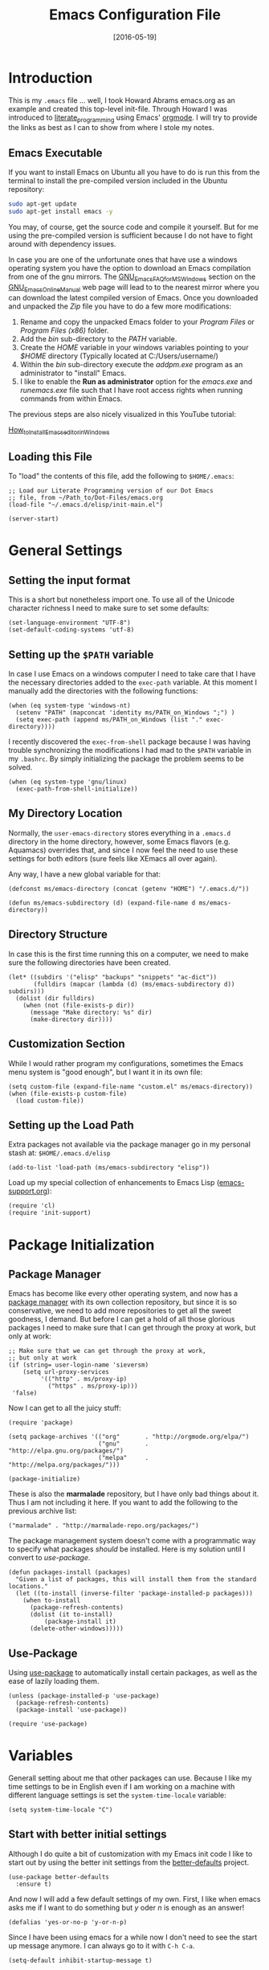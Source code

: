 #+TITLE:  Emacs Configuration File
#+AUTHOR: Markus Sievers
#+EMAIL:  markussievers88@gmail.com
#+DATE:   [2016-05-19]
#+TAGS:   emacs

* Introduction

  This is my =.emacs= file ... well, I took Howard Abrams emacs.org as
  an example and created this top-level init-file. Through Howard I
  was introduced to [[http://www.literateprogramming.com/][literate_programming]] using Emacs' [[http://www.orgmode.org][orgmode]]. I will
  try to provide the links as best as I can to show from where I stole
  my notes.

** Emacs Executable

   If you want to install Emacs on Ubuntu all you have to do is run
   this from the terminal to install the pre-compiled version
   included in the Ubuntu repository:

   #+BEGIN_SRC sh :tangle no
     sudo apt-get update
     sudo apt-get install emacs -y
   #+END_SRC

   You may, of course, get the source code and compile it
   yourself. But for me using the pre-compiled version is sufficient
   because I do not have to fight around with dependency issues.

   In case you are one of the unfortunate ones that have use a windows
   operating system you have the option to download an Emacs
   compilation from one of the gnu mirrors. The
   [[http://www.gnu.org/software/emacs/manual/html_mono/efaq-w32.html][GNU_Emacs_FAQ_for_MS_Windows]] section on the [[http://www.gnu.org/software/emacs/manual/][GNU_Emacs_Online_Manual]]
   web page will lead to to the nearest mirror where you can download
   the latest compiled version of Emacs. Once you downloaded and
   unpacked the /Zip/ file you have to do a few more modifications:

      1) Rename and copy the unpacked Emacs folder to your /Program
         Files/ or /Program Files (x86)/ folder.
      2) Add the /bin/ sub-directory to the /PATH/ variable.
      3) Create the /HOME/ variable in your windows variables pointing
         to your /$HOME/ directory (Typically located at C:/Users/username/)
      4) Within the /bin/ sub-directory execute the /addpm.exe/
         program as an administrator to "install" Emacs.
      5) I like to enable the *Run as administrator* option for the
         /emacs.exe/ and /runemacs.exe/ file such that I have root
         access rights when running commands from within Emacs.

   The previous steps are also nicely visualized in this YouTube
   tutorial:

   [[https://youtu.be/g6kgF5ZAf44][How_to_Install_Emacs_editor_in_Windows]]

** Loading this File

   To "load" the contents of this file, add the following to
   =$HOME/.emacs=:

   #+BEGIN_SRC elisp :tangle no
     ;; Load our Literate Programming version of our Dot Emacs
     ;; file, from ~/Path_to/Dot-Files/emacs.org
     (load-file "~/.emacs.d/elisp/init-main.el")

     (server-start)
   #+END_SRC

* General Settings

** Setting the input format

   This is a short but nonetheless import one. To use all of the
   Unicode character richness I need to make sure to set some
   defaults:

   #+BEGIN_SRC elisp
     (set-language-environment "UTF-8")
     (set-default-coding-systems 'utf-8)
   #+END_SRC

** Setting up the =$PATH= variable

   In case I use Emacs on a windows computer I need to take care that
   I have the necessary directories added to the =exec-path=
   variable. At this moment I manually add the directories with the
   following functions:

   #+BEGIN_SRC elisp
     (when (eq system-type 'windows-nt)
       (setenv "PATH" (mapconcat 'identity ms/PATH_on_Windows ";") )
       (setq exec-path (append ms/PATH_on_Windows (list "." exec-directory))))
   #+END_SRC

   I recently discovered the =exec-from-shell= package because I was
   having trouble synchronizing the modifications I had mad to the
   ~$PATH~ variable in my =.bashrc=. By simply initializing the package
   the problem seems to be solved.

   #+BEGIN_SRC elisp
     (when (eq system-type 'gnu/linux)
       (exec-path-from-shell-initialize))
   #+END_SRC

** My Directory Location

   Normally, the =user-emacs-directory= stores everything in a
   =.emacs.d= directory in the home directory, however, some Emacs
   flavors (e.g. Aquamacs) overrides that, and since I now feel the
   need to use these settings for both editors (sure feels like XEmacs
   all over again).

   Any way, I have a new global variable for that:

   #+BEGIN_SRC elisp
     (defconst ms/emacs-directory (concat (getenv "HOME") "/.emacs.d/"))

     (defun ms/emacs-subdirectory (d) (expand-file-name d ms/emacs-directory))
   #+END_SRC

** Directory Structure

   In case this is the first time running this on a computer, we need
   to make sure the following directories have been created.

   #+BEGIN_SRC elisp
     (let* ((subdirs '("elisp" "backups" "snippets" "ac-dict"))
            (fulldirs (mapcar (lambda (d) (ms/emacs-subdirectory d)) subdirs)))
       (dolist (dir fulldirs)
         (when (not (file-exists-p dir))
           (message "Make directory: %s" dir)
           (make-directory dir))))
   #+END_SRC

** Customization Section

   While I would rather program my configurations, sometimes the Emacs
   menu system is "good enough", but I want it in its own file:

   #+BEGIN_SRC elisp
     (setq custom-file (expand-file-name "custom.el" ms/emacs-directory))
     (when (file-exists-p custom-file)
       (load custom-file))
   #+END_SRC

** Setting up the Load Path

   Extra packages not available via the package manager go in my
   personal stash at: =$HOME/.emacs.d/elisp=

   #+BEGIN_SRC elisp
     (add-to-list 'load-path (ms/emacs-subdirectory "elisp"))
   #+END_SRC

   Load up my special collection of enhancements to Emacs Lisp ([[file:emacs-support.org][emacs-support.org]]):

   #+BEGIN_SRC elisp
     (require 'cl)
     (require 'init-support)
   #+END_SRC

* Package Initialization
** Package Manager

   Emacs has become like every other operating system, and now has a
   [[http://tromey.com/elpa/][package manager]] with its own collection repository, but since it is
   so conservative, we need to add more repositories to get all the
   sweet goodness, I demand. But before I can get a hold of all those
   glorious packages I need to make sure that I can get through the
   proxy at work, but only at work:

   #+BEGIN_SRC elisp
     ;; Make sure that we can get through the proxy at work,
     ;; but only at work
     (if (string= user-login-name 'sieversm)
         (setq url-proxy-services
              '(("http" . ms/proxy-ip)
                ("https" . ms/proxy-ip)))
      'false)
   #+END_SRC

   Now I can get to all the juicy stuff:

   #+BEGIN_SRC elisp
     (require 'package)

     (setq package-archives '(("org"       . "http://orgmode.org/elpa/")
                              ("gnu"       . "http://elpa.gnu.org/packages/")
                              ("melpa"     . "http://melpa.org/packages/")))

     (package-initialize)
   #+END_SRC

   These is also the *marmalade* repository, but I have only bad
   things about it. Thus I am not including it here. If you want to
   add the following to the previous archive list:

   #+BEGIN_SRC elisp :tangle no
     ("marmalade" . "http://marmalade-repo.org/packages/")
   #+END_SRC

   The package management system doesn't come with a
   programmatic way to specify what packages /should/ be
   installed. Here is my solution until I convert to [[Use-Package][use-package]].

   #+BEGIN_SRC elisp
     (defun packages-install (packages)
       "Given a list of packages, this will install them from the standard locations."
       (let ((to-install (inverse-filter 'package-installed-p packages)))
         (when to-install
           (package-refresh-contents)
           (dolist (it to-install)
               (package-install it)
           (delete-other-windows)))))
   #+END_SRC

** Use-Package

   Using [[https://github.com/jwiegley/use-package][use-package]] to automatically install certain packages, as
   well as the ease of lazily loading them.

   #+BEGIN_SRC elisp
     (unless (package-installed-p 'use-package)
       (package-refresh-contents)
       (package-install 'use-package))

     (require 'use-package)
   #+END_SRC

* Variables

  Generall setting about me that other packages can use.  Because I
  like my time settings to be in English even if I am working on a
  machine with different language settings is set the
  =system-time-locale= variable:

  #+BEGIN_SRC elisp
    (setq system-time-locale "C")
  #+END_SRC

** Start with better initial settings

   Although I do quite a bit of customization with my Emacs init code
   I like to start out by using the better init settings from the
   [[https://github.com/technomancy/better-defaults][better-defaults]] project.

   #+BEGIN_SRC elisp
     (use-package better-defaults
       :ensure t)
   #+END_SRC

   And now I will add a few default settings of my own. First, I like
   when emacs asks me if I want to do something but /y/ oder /n/ is enough
   as an answer!

   #+BEGIN_SRC elisp
     (defalias 'yes-or-no-p 'y-or-n-p)
   #+END_SRC

   Since I have been using emacs for a while now I don't need to see
   the start up message anymore. I can always go to it with =C-h C-a=.

   #+BEGIN_SRC elisp
     (setq-default inhibit-startup-message t)
   #+END_SRC

   When scrolling I like to scroll the screen and not my eyes. Yeah,
   yeah, I know there is =C-l=, but I don't want that...

   #+BEGIN_SRC elisp
     (setq-default scroll-preserve-screen-position 'keep)
   #+END_SRC

   Many times I need to reload a file but the =revert-buffer= function
   always asks me. And yes I am sure I want to revert the buffer!!!
   That is why I called the function in the first place. Since I am
   lazy I create a little wrapper that takes care of this problem:

   #+BEGIN_SRC elisp
     (defun revert-buffer-no-confirm ()
       "Function that reverts buffer without asking for confirmation"
       (interactive)
       (revert-buffer 'noconfirm t))

   #+END_SRC

** Tabs vs Spaces

   I have learned to distrust tabs in my source code, so let's make
   sure that we only have spaces. See [[http://ergoemacs.org/emacs/emacs_tabs_space_indentation_setup.html][this discussion]] for details.

   #+BEGIN_SRC elisp
     (setq-default indent-tabs-mode nil)
     (setq tab-width 2)
   #+END_SRC

   Make tab key do indent first then completion.

   #+BEGIN_SRC elisp
     (setq-default tab-always-indent 'complete)
   #+END_SRC

** TODO Encrypting Files

   This section includes the file encryption using pgp. Since I have
   no clue about it yet I will leave this for later.

* Display Settings

  I may not have been using Emacs for as long as Howard Abrams has,
  but I do appreciate a minimalist approach to its display as well. To
  clear up the user interface a little be the following settings do
  some of the essential stuff:

  #+BEGIN_SRC elisp
    (setq initial-scratch-message "") ;; Uh, I know what Scratch is for
    (setq visible-bell t)             ;; Get rid of the beeps

    (when (window-system)
      (tool-bar-mode 0)               ;; Toolbars were only cool with XEmacs
      (when (fboundp 'horizontal-scroll-bar-mode)
        (horizontal-scroll-bar-mode -1))
      (scroll-bar-mode -1))            ;; Scrollbars are waste screen estate
  #+END_SRC

** Mode Line

   Howard Abrams [[file:emacs-mode-line.org][mode-line code]] is a little more complex and deserved
   its own file.  To initialize and use it use the following code:

   #+BEGIN_SRC elisp
     (require 'init-mode-line)
   #+END_SRC

** Whitespace Mode

   You don't want this on all the time, but nice to turn it on every
   now and then:

   #+BEGIN_SRC elisp
     (use-package whitespace
       :bind ("C-c T w" . whitespace-mode)
       :init
       (setq whitespace-line-column nil
             whitespace-display-mappings '((space-mark 32 [183] [46])
                                           (newline-mark 10 [9166 10])
                                           (tab-mark 9 [9654 9] [92 9])))
       :config
       (set-face-attribute 'whitespace-space       nil :foreground "#666666" :background nil)
       (set-face-attribute 'whitespace-newline     nil :foreground "#666666" :background nil)
       (set-face-attribute 'whitespace-indentation nil :foreground "#666666" :background nil)
       :diminish whitespace-mode)
   #+END_SRC

** Fill Mode

   Automatically wrapping when you get to the end of a line (or the
   fill-region):

   #+BEGIN_SRC elisp
     (use-package fill
       :bind ("C-c T f" . auto-fill-mode)
       :init (add-hook 'org-mode-hook 'turn-on-auto-fill)
       :diminish auto-fill-mode)
   #+END_SRC

* Key Bindings

** Function Key Definitions

   Emacs has never seen a need for function keys, and I agree...for
   the most part. For things really /away from the flow/, they don't
   seem to bad. But what are those?

   - *F1* - Help? Isn't Control-H good enough?
   - *F2* - Special odd, little-used characters that I have to think
            about before remembering what its binding.
   - *F3* - Define a keyboard macro
   - *F4* - Replay a keyboard macro
   - *F5* - Use org-mode’s Mark Ring feature globally
   - *F6* - Open to temporary, changeable commands...
   - *F7* - Switch to another window ... Control goes the other way.
   - *F8* - Switch to buffer
   - *F9* - My extension (replacement?) for =C-c= for changing colors
     and other odd bindings that I actually don't use that often.

   #+BEGIN_SRC elisp
     (global-set-key (kbd "<f5>") 'org-mark-ring-push)
     (global-set-key (kbd "C-<f5>") 'org-mark-ring-goto)
     (global-set-key (kbd "<f7>") 'other-window)
     (global-set-key (kbd "C-<f7>") (lambda () (interactive) (other-window -1)))
   #+END_SRC

*** F2 and F9 Helpers

    The F9 prefix is scattered about my config files.

    #+BEGIN_SRC elisp
      (define-prefix-command 'personal-global-map)
      (global-set-key (kbd "<f9>") 'personal-global-map)
    #+END_SRC

    Unlike the *F9* bindings, all the *F2* key-bindings happen in a
    single [[file:emacs-f2.org][library file]]:

    #+BEGIN_SRC elisp
      (require 'init-f2)
    #+END_SRC

** Hydra Sequences

   I’m starting to appreciate the [[https://github.com/abo-abo/hydra][Hydra project]].

   #+BEGIN_SRC elisp
     (use-package hydra
       :ensure t
       :config
       (hydra-add-font-lock))
   #+END_SRC

   Easily manipulate the size of the windows using the arrow keys in a
   particular buffer window.

   #+BEGIN_SRC elisp
     (require 'windmove)

     (defun hydra-move-splitter-left (arg)
       "Move window splitter left."
       (interactive "p")
       (if (let ((windmove-wrap-around))
             (windmove-find-other-window 'right))
           (shrink-window-horizontally arg)
         (enlarge-window-horizontally arg)))

     (defun hydra-move-splitter-right (arg)
       "Move window splitter right."
       (interactive "p")
       (if (let ((windmove-wrap-around))
             (windmove-find-other-window 'right))
           (enlarge-window-horizontally arg)
         (shrink-window-horizontally arg)))

     (defun hydra-move-splitter-up (arg)
       "Move window splitter up."
       (interactive "p")
       (if (let ((windmove-wrap-around))
             (windmove-find-other-window 'up))
           (enlarge-window arg)
         (shrink-window arg)))

     (defun hydra-move-splitter-down (arg)
       "Move window splitter down."
       (interactive "p")
       (if (let ((windmove-wrap-around))
             (windmove-find-other-window 'up))
           (shrink-window arg)
         (enlarge-window arg)))

     (defhydra hydra-splitter (global-map "<f9> h")
       "splitter"
       ("<left>" hydra-move-splitter-left)
       ("<down>" hydra-move-splitter-down)
       ("<up>" hydra-move-splitter-up)
       ("<right>" hydra-move-splitter-right))
   #+END_SRC

   Other Hydra sequences are associated with the package they control.
** Displaying Command Sequences

   Many command sequences may be logical, but who can remember them
   all? While I used to use [[https://github.com/kai2nenobu/guide-key][guide-key]] to display the final function
   name, it isn't as nice as [[https://github.com/justbur/emacs-which-key][which-key]].

   #+BEGIN_SRC elisp
     (use-package which-key
       :ensure t
       :defer 10
       :diminish which-key-mode
       :config

       ;; Replacements for how KEY is replaced when which-key displays
       ;;   KEY → FUNCTION
       ;; Eg: After "C-c", display "right → winner-redo" as "▶ → winner-redo"
       (setq which-key-key-replacement-alist
             '(("<\\([[:alnum:]-]+\\)>" . "\\1")
               ("left"                  . "◀")
               ("right"                 . "▶")
               ("up"                    . "▲")
               ("down"                  . "▼")
               ("delete"                . "DEL") ; delete key
               ("\\`DEL\\'"             . "BS") ; backspace key
               ("next"                  . "PgDn")
               ("prior"                 . "PgUp"))

             ;; List of "special" keys for which a KEY is displayed as just
             ;; K but with "inverted video" face... not sure I like this.
             which-key-special-keys '("RET" "DEL" ; delete key
                                      "ESC" "BS" ; backspace key
                                      "SPC" "TAB")

             ;; Replacements for how part or whole of FUNCTION is replaced:
             which-key-description-replacement-alist
             '(("Prefix Command" . "prefix")
               ("\\`calc-"       . "") ; Hide "calc-" prefixes when listing M-x calc keys
               ("/body\\'"       . "") ; Remove display the "/body" portion of hydra fn names
               ("\\`projectile-" . "𝓟/")
               ("\\`hydra-"      . "+𝐇/")
               ("\\`org-babel-"  . "ob/"))

             ;; Underlines commands to emphasize some functions:
             which-key-highlighted-command-list
             '(("\\`hydra-" . which-key-group-description-face)
               "\\(rectangle-\\)\\|\\(-rectangle\\)"
               "\\`org-"))

       ;; Change what string to display for a given *complete* key binding
       ;; Eg: After "C-x", display "8 → +unicode" instead of "8 → +prefix"
       (which-key-add-key-based-replacements
         "C-x 8"   "unicode"
         "C-c T"   "toggles-"
         "C-c p s" "projectile-search"
         "C-c p 4" "projectile-other-buffer-"
         "C-x a"   "abbrev/expand"
         "C-x r"   "rect/reg"
         "C-c /"   "engine-mode-map"
         "C-c C-v" "org-babel")

       (which-key-mode 1))
   #+END_SRC

** Highlighting and Narrowing

   I like the ability to highlight random text.

   - =M-s h .= :: highlight-symbol-at-point
   - =M-s h l= :: highlight-lines-matching-regexp
   - =M-s h p= :: highlight-phrase
   - =M-s h r= :: highlight-regexp
   - =M-s h u= :: unhighlight-regexp

   May get specific highlights automatically for certain files. We
   begin by highlighting lines in *.log files.

   #+BEGIN_SRC elisp
     (defun ms/highlite-logs ()
       "Highlight certain lines in specific files. Currently, only log files are supported."
       (interactive)
       (when (equal "log" (file-name-extension (buffer-file-name)))
             (hi-lock-mode 1)
             (highlight-lines-matching-regexp "ERROR:" 'hi-red-b)
             (highlight-lines-matching-regexp "NOTE:" 'hi-blue-b)))
   #+END_SRC

   The condition in this function that checks for the =log= extension,
   allows me to hook it to the loading of any file:

   #+BEGIN_SRC elisp :tangle no
     (add-hook 'find-file-hook 'ms/highlite-logs)
   #+END_SRC

   Turn on specific word groupings for specific occasions. We begin
   with highlighting keywords I use during note-taking sessions at
   the end of a sprint.

   #+BEGIN_SRC elisp
     (defun ms/sprint-retrospective-highlighting ()
       "Highlights the good, the bad and the improvements to make when taking notes."
       (interactive)
       (hi-lock-mode t)
       (highlight-lines-matching-regexp "^   [-*] " 'hi-black-b)
       (highlight-phrase "TODO:?" 'hi-black-b)
       (highlight-regexp "(?Good)?:?" 'hi-green-b)
       (highlight-regexp "(?Bad)?:?" 'hi-red-b)
       (highlight-regexp "Imp\\(rove\\)?:" 'hi-blue-b))
   #+END_SRC

   This works really well with other commands, including
   [[https://github.com/Bruce-Connor/fancy-narrow][fancy-narrow]], where I can visually high-light a section of a
   buffer. Great for code-reviews and other presentations.

   #+BEGIN_SRC elisp
     (use-package fancy-narrow
       :ensure t
       :config
       (defun ms/highlight-block ()
         "Highlights a 'block' in a buffer defined by the first blank
          line before and after the current cursor position. Uses the
          'fancy-narrow' mode to high-light the block."
         (interactive)
         (let (cur beg end)
           (setq cur (point))
           (setq end (or (re-search-forward  "^\s*$" nil t) (point-max)))
           (goto-char cur)
           (setq beg (or (re-search-backward "^\s*$" nil t) (point-min)))
           (fancy-narrow-to-region beg end)
           (goto-char cur)))

       (defun ms/highlight-section (num)
         "If some of the buffer is highlighted with the `fancy-narrow'
          mode, then un-highlight it by calling `fancy-widen'.

          If region is active, call `fancy-narrow-to-region'.

          If NUM is 0, highlight the current block (delimited by blank
          lines). If NUM is positive or negative, highlight that number
          of lines.  Otherwise, called `fancy-narrow-to-defun', to
          highlight current function."
         (interactive "p")
         (cond
          ((fancy-narrow-active-p)  (fancy-widen))
          ((region-active-p)        (fancy-narrow-to-region (region-beginning) (region-end)))
          ((= num 0)                (ms/highlight-block))
          ((= num 1)                (fancy-narrow-to-defun))
          (t                        (progn (ms/expand-region num)
                                           (fancy-narrow-to-region (region-beginning) (region-end))))))

       :bind ("C-M-+" . ms/highlight-section))
   #+END_SRC

   This nifty function from [[http://endlessparentheses.com/emacs-narrow-or-widen-dwim.html][Endless Parenthesis]] is a nice replacement
   for many other narrowing keybindings that I use:

   #+BEGIN_SRC elisp
     (defun narrow-or-widen-dwim (p)
       "If the buffer is narrowed, it widens. Otherwise, it narrows intelligently.
     Intelligently means: region, subtree, or defun, whichever applies
     first.

     With prefix P, don't widen, just narrow even if buffer is already
     narrowed."
       (interactive "P")
       (declare (interactive-only))
       (cond ((and (buffer-narrowed-p) (not p)) (widen))
             ((region-active-p)
              (narrow-to-region (region-beginning) (region-end)))
             ((derived-mode-p 'org-mode) (org-narrow-to-subtree))
             (t (narrow-to-defun))))

     (global-set-key (kbd "C-x n x") 'narrow-or-widen-dwim)
   #+END_SRC

** Jumping to Windows

  Set up [[https://github.com/abo-abo/ace-window][ace-window]] mode:

  #+BEGIN_SRC elisp
    (use-package ace-window
      :ensure t
      :init
        (setq aw-keys '(?a ?s ?d ?f ?j ?k ?l ?o))
        (global-set-key (kbd "C-x o") 'ace-window)
      :diminish ace-window-mode)
  #+END_SRC

** Selecting a Buffer
   I like =IDO= for switching buffers since I typically know what I'm after:

   #+BEGIN_SRC elisp
    (global-set-key (kbd "<f8>") 'ido-switch-buffer)
    (global-set-key (kbd "S-<f8>") 'ibuffer)
   #+END_SRC

   I like [[https://github.com/KMahoney/kpm-list][kpm-list]] a bit better than =ibuffer=, but I really don’t use
   either more than =ido-switch-buffer=. Still:

   #+BEGIN_SRC elisp
    (use-package kpm-list
      :ensure t
      :bind ("S-<f8>" . kpm-list)
            ("C-x C-b" . kpm-list))
   #+END_SRC

** Controlling Window Placement

   While [[http://www.emacswiki.org/emacs/WinnerMode][winner-mode]] is easy to keep the current window configuration
   /clean/, the [[https://github.com/tlh/workgroups.el][workgroups]] project has more features. However, due to
   existing bugs in that project, I've switched to [[https://github.com/pashinin/workgroups2][workgroups2]]:

   #+BEGIN_SRC elisp
     (use-package workgroups2
       :ensure t
       :init
       (setq wg-prefix-key (kbd "C-c w")
             wg-session-file "~/.emacs.d/workgroups"
             wg-mode-line-display-on nil
             ;; What to do on Emacs exit / workgroups-mode exit?
             wg-emacs-exit-save-behavior           nil      ; Options: 'save 'ask nil
             wg-workgroups-mode-exit-save-behavior 'save)
       (workgroups-mode 1))
   #+END_SRC

   Short answer for using it:

   - ~C-c a c~ to create and name a new /view/
   - Configure the screen as you like it
   - ~C-c a u~ to have that view as the base for that name
   - ~C-c a v~ to switch to a particular workgroup view.
   - ~C-c a C-s~ to save all workgroup views to the file.

** Better Jumping

   Mostly using the [[https://github.com/abo-abo/avy][avy]] project's [[help:avy-goto-word-1][avy-goto-word-1]] function, so I bind
   that to =C-c j=, but the recent update to include a timer feature,
   seems awful sweet:

   #+Begin_SRC elisp
     (use-package avy
       :ensure t
       :commands avy-goto-word-1 avy-goto-char-1 avy-goto-line avy-goto-char-timer
       :bind
       ("C-c j"   . avy-goto-word-1)
       ("A-j"     . avy-goto-word-1)    ; The Mac Command key
       ("s-j"     . avy-goto-word-1)    ; The Command key on Linux
       ("A-h"     . avy-goto-char-2)
       ("s-h"     . avy-goto-char-2)
       ("C-c k k" . avy-goto-char-timer)
       ("A-J"     . avy-goto-char-timer)    ; The Mac Command key
       ("s-J"     . avy-goto-char-timer)    ; The Command key on Linux
       ("C-c k j" . avy-goto-word-1)
       ("C-c k c" . avy-goto-char-1)
       ("C-c k l" . avy-goto-line)
       ("C-c k p" . avy-pop-mark)
       ("A-,"     . avy-pop-mark))
   #+END_SRC

   Other options (that require more of my memory), are bound
   to =C-c k=.

** Unfill Paragraph

   Unfilling a paragraph joins all the lines in a paragraph into a
   single line. Taken from [[http://www.emacswiki.org/UnfillParagraph][here]].

   #+BEGIN_SRC elisp
     (defun unfill-paragraph ()
       "Takes a multi-line paragraph and makes it into a single line of text."
       (interactive)
       (let ((fill-column (point-max)))
         (fill-paragraph nil)))

     ;; Handy key definition
     (define-key global-map "\M-Q" 'unfill-paragraph)
   #+END_SRC

** General behavior fixes

   There are a few subtle changes I'm making to Emacs and in case they
   grow out of proportion is start out with its

   #+BEGIN_SRC elisp
     (require 'init-fixes)
   #+END_SRC

** Multiple Cursors

   While I'm not sure how often I will use [[https://github.com/emacsmirror/multiple-cursors][multiple-cursors]] project,
   I'm going to try to remember it is there. It doesn't have any
   default keybindings, so I set up the suggested:

   #+BEGIN_SRC elisp
     (use-package multiple-cursors
       :ensure t
       :config
       (global-set-key
        (kbd "C-c C-.")
        (defhydra hydra-multiple-cursors ()
          "multiple-cursors"
          ("." mc/mark-all-dwim                   "all-dwim")
          ("C-." mc/mark-all-like-this-dwim       "all-like-dwim")
          ("n" mc/mark-next-like-this             "next")
          ("p" mc/mark-previous-like-this         "previous")
          ("a" mc/mark-all-like-this              "mark-all")
          ("N" mc/mark-next-symbol-like-this      "next-symbol")
          ("P" mc/mark-previous-symbol-like-this  "previous-symbol")
          ("A" mc/mark-all-symbols-like-this      "all-symbols")
          ("f" mc/mark-all-like-this-in-defun     "in-func")
          ("l" mc/edit-lines                      "all-lines")
          ("e" mc/edit-ends-of-lines              "end-lines"))))
   #+END_SRC

** Expand Region

   Wherever you are in a file, and whatever the type of file, you can
   slowly increase a region selection by logical segments by using
   Magnar's [[https://github.com/magnars/expand-region.el][expand-region]] project.

   However, the normal experience for =expand-region= is interactive,
   expected to be called repeatedly to expand and contract the regions
   based on syntax, and whatnot. Since I am seldom sure what I will
   select if I give this function a numeric prefix, I created a
   wrapper function that will (when given a number), just select the
   number of lines for the region. Select the current line with a 0
   argument. No argument (well, =lines= is given 1 with no argument),
   then it just calls =expand-region=:

   #+BEGIN_SRC elisp
     (use-package expand-region
       :ensure t
       :config
       (defun ha/expand-region (lines)
         "Prefix-oriented wrapper around Magnar's `er/expand-region'.

     Call with LINES equal to 1 (given no prefix), it expands the
     region as normal.  When LINES given a positive number, selects
     the current line and number of lines specified.  When LINES is a
     negative number, selects the current line and the previous lines
     specified.  Select the current line if the LINES prefix is zero."
         (interactive "p")
         (cond ((= lines 1)   (er/expand-region 1))
               ((< lines 0)   (ha/expand-previous-line-as-region lines))
               (t             (ha/expand-next-line-as-region (1+ lines)))))

       (defun ha/expand-next-line-as-region (lines)
         (message "lines = %d" lines)
         (beginning-of-line)
         (set-mark (point))
         (end-of-line lines))

       (defun ha/expand-previous-line-as-region (lines)
         (end-of-line)
         (set-mark (point))
         (beginning-of-line (1+ lines)))

       :bind ("C-=" . ha/expand-region))
   #+END_SRC

** Block Wrappers

   While the =M-(= binding to =insert-pair= is great, I often need to
   wrap with other characters:

   #+BEGIN_SRC elisp
     (global-set-key (kbd "M-[") 'insert-pair)
     (global-set-key (kbd "M-{") 'insert-pair)
     (global-set-key (kbd "M-<") 'insert-pair)
     (global-set-key (kbd "M-'") 'insert-pair)
     (global-set-key (kbd "M-`") 'insert-pair)
     (global-set-key (kbd "M-\"") 'insert-pair)
   #+END_SRC

   But [[https://github.com/rejeep/wrap-region.el][wrap-region]] is even more flexible. In most editors, selecting
   text and typing anything replaces the selected text (see the
   [[info:emacs#Using%20Region][delete-selection-mode]]), but in this case, we can do something
   different... like wrapping:

   #+BEGIN_SRC elisp
     (use-package wrap-region
       :ensure   t
       :config
       (wrap-region-global-mode t)
       (wrap-region-add-wrappers
        '(("(" ")")
          ("[" "]")
          ("{" "}")
          ("<" ">")
          ("'" "'")
          ("\"" "\"")
          ("‘" "’"   "q")
          ("“" "”"   "Q")
          ("*" "*"   "b"   org-mode)                 ; bolden
          ("*" "*"   "*"   org-mode)                 ; bolden
          ("/" "/"   "i"   org-mode)                 ; italics
          ("/" "/"   "/"   org-mode)                 ; italics
          ("~" "~"   "c"   org-mode)                 ; code
          ("~" "~"   "~"   org-mode)                 ; code
          ("=" "="   "v"   org-mode)                 ; verbatim
          ("=" "="   "="   org-mode)                 ; verbatim
          ("_" "_"   "u" '(org-mode markdown-mode))  ; underline
          ("**" "**" "b"   markdown-mode)            ; bolden
          ("*" "*"   "i"   markdown-mode)            ; italics
          ("`" "`"   "c" '(markdown-mode ruby-mode)) ; code
          ("`" "'"   "c"   lisp-mode)                ; code
          ))
       :diminish wrap-region-mode)
   #+END_SRC

   But in order to wrap text in a more general way (with just about
   any textual string), we need something more. Especially with the
   =expand-region= command, wrapping a logical block of text with a
   beginning and ending string really makes sense.

   #+BEGIN_SRC elisp
     (defun surround (start end txt)
       "Wraps the specified region (or the current 'symbol / word'
     with some textual markers that this function requests from the
     user. Opening-type text, like parens and angle-brackets will
     insert the matching closing symbol.

     This function also supports some org-mode wrappers:

       - `#s` wraps the region in a source code block
       - `#e` wraps it in an example block
       - `#q` wraps it in an quote block"
       (interactive "r\nsEnter text to surround: " start end txt)

       ;; If the region is not active, we use the 'thing-at-point' function
       ;; to get a "symbol" (often a variable or a single word in text),
       ;; and use that as our region.

       (if (not (region-active-p))
           (let ((new-region (bounds-of-thing-at-point 'symbol)))
             (setq start (car new-region))
             (setq end (cdr new-region))))

       ;; We create a table of "odd balls" where the front and the end are
       ;; not the same string.
       (let* ((s-table '(("#e" . ("#+BEGIN_EXAMPLE\n" "\n#+END_EXAMPLE") )
                         ("#s" . ("#+BEGIN_SRC \n"    "\n#+END_SRC"))
                         ("#q" . ("#+BEGIN_QUOTE\n"   "\n#+END_QUOTE"))
                         ("#l" . ("#+BEGIN_LaTeX\n"   "\n#+END_LaTeX"))
                         ("<"  . ("<" ">"))
                         ("("  . ("(" ")"))
                         ("{"  . ("{" "}"))
                         ("["  . ("[" "]"))))    ; Why yes, we'll add more
              (s-pair (assoc-default txt s-table)))

         ;; If txt doesn't match a table entry, then the pair will just be
         ;; the text for both the front and the back...
         (unless s-pair
           (setq s-pair (list txt txt)))

         (save-excursion
           (narrow-to-region start end)
           (goto-char (point-min))
           (insert (car s-pair))
           (goto-char (point-max))
           (insert (cadr s-pair))
           (widen))))

     (global-set-key (kbd "C-+") 'surround)
   #+END_SRC

   To make it easier to call from other functions, let's wrap that
   wrapper:

   #+BEGIN_SRC elisp
     (defun surround-text (txt)
       (if (region-active-p)
           (surround (region-beginning) (region-end) txt)
         (surround nil nil txt)))
   #+END_SRC

   This function returns an interactive lambda expression, suitable
   for adding to a key-binding:

   #+BEGIN_SRC elisp
     (defun surround-text-with (surr-str)
       "Returns an interactive function that when called, will surround the region (or word) with the SURR-STR string."
       (lexical-let ((text surr-str))
         (lambda ()
           (interactive)
           (surround-text text))))
   #+END_SRC

* Loading and Finding Files
** Dired Options

   Between =M-!= and starting [[Eshell][Eshell]], comes =dired= (=C-x d=).

   #+BEGIN_SRC elisp
     (setq ls-lisp-use-insert-directory-program nil)
   #+END_SRC

   This enhancement to dired hides the ugly details until you hit
   '(' and shows the details with ')'. I also change the [...] to a
   simple asterisk.

   #+BEGIN_SRC elisp
     (use-package dired-details
       :ensure t
       :init   (setq dired-details-hidden-string "* ")
       :config (dired-details-install))
   #+END_SRC

   The ability to create a dired buffer based on searching for files
   in a directory tree with =find-name-dired= is fantastic. The
   [[http://www.masteringemacs.org/articles/2011/03/25/working-multiple-files-dired/][following magic]] optimizes this approach:

   #+BEGIN_SRC elisp
     (use-package find-dired
        :ensure t
        :init (setq find-ls-option '("-print0 | xargs -0 ls -od" . "-od")))
   #+END_SRC

   The [[http://pragmaticemacs.com/emacs/quickly-preview-images-and-other-files-with-peep-dired/][peep project]] allows you to preview files before loading them
   into a dedicated buffer:

   #+BEGIN_SRC elisp
     (use-package peep-dired
       :defer t ; don't access `dired-mode-map' until `peep-dired' is loaded
       :bind (:map dired-mode-map
                   ("P" . peep-dired)))
   #+END_SRC

   The [[http://www.masteringemacs.org/articles/2014/04/10/dired-shell-commands-find-xargs-replacement/][dired-x project]] seems useful:

   #+BEGIN_SRC elisp
     (require 'dired-x)
   #+END_SRC


   When collaborating with my colleagues I like to send them the link
   of a file of interest that is located on one of our network
   drives. Especially when using Windows not everyone maps their
   network drives to the same letter. Therefore, it is best to send
   the links as *Internet Links*. This will send the absolute path and
   takes care of any /whitespace/ incompatibilities.


   #+BEGIN_SRC elisp
     (use-package dired
       :config
       (defun ms/dired-copy-internet-path ()
         "This function allows a link to a file to be copied from
       within the dired mode as an internet path. This avoids common
       issues (e.g. whitespaces in the dir/filename) that would
       otherwise render the link useless.

       Behavior: The current absolute path to the file is pushed onto
       the kill ring with help of the 'dired-file-name-at-point'
       function.  Next, within a temporary buffer the link is formated
       by prepending 'file:' and replacing problematic characters such
       as whitespaces."
         (interactive)
         (kill-new (dired-file-name-at-point))
         (with-temp-buffer
           (insert (current-kill 0))
           (kill-new (concat "file:" (replace-regexp-in-string "\s" "\%20" (buffer-string)))))
         (message "%s => clipboard"  (current-kill 0)))
       (define-key dired-mode-map (kbd "W") 'ms/dired-copy-internet-path)
       )
   #+END_SRC

** IDO (Interactively DO Things)

   According to [[http://www.masteringemacs.org/articles/2010/10/10/introduction-to-ido-mode/][Mickey]], IDO is the greatest thing.

   #+BEGIN_SRC elisp
     (use-package ido
       :ensure t
       :init  (setq ido-enable-flex-matching t
                    ido-ignore-extensions t
                    ido-use-virtual-buffers t
                    ido-everywhere t)
       :config
       (ido-mode 1)
       (ido-everywhere 1)
       (add-to-list 'completion-ignored-extensions ".pyc"))
   #+END_SRC

   Add to IDO, the [[https://github.com/lewang/flx][FLX]] package:

   #+BEGIN_SRC elisp
     (use-package flx-ido
        :ensure t
        :init (setq ido-enable-flex-matching t
                    ido-use-faces nil)
        :config (flx-ido-mode 1))
   #+END_SRC

   According to [[https://gist.github.com/rkneufeld/5126926][Ryan Kneufeld]], we could make IDO work vertically,
   which is much easier to read. For this, I use [[https://github.com/gempesaw/ido-vertical-mode.el][ido-vertically]]:

   #+BEGIN_SRC elisp
     (use-package ido-vertical-mode
       :ensure t
       :init               ; I like up and down arrow keys:
       (setq ido-vertical-define-keys 'C-n-C-p-up-and-down)
       :config
       (ido-vertical-mode 1))
   #+END_SRC

*** IDO File Listing by Modified Time

    This sorts an IDO filelist by /mtime/ instead of alphabetically.

    #+BEGIN_SRC elisp
      (defun ido-sort-mtime ()
        "Reorder the IDO file list to sort from most recently modified."
        (setq ido-temp-list
              (sort ido-temp-list
                    (lambda (a b)
                      (time-less-p
                       (sixth (file-attributes (concat ido-current-directory b)))
                       (sixth (file-attributes (concat ido-current-directory a)))))))
        (ido-to-end  ;; move . files to end (again)
         (delq nil (mapcar
                    (lambda (x) (and (char-equal (string-to-char x) ?.) x))
                    ido-temp-list))))

      (add-hook 'ido-make-file-list-hook 'ido-sort-mtime)
      (add-hook 'ido-make-dir-list-hook 'ido-sort-mtime)
    #+END_SRC

*** Editing Root Files

    Once I used a =find-file-as-root= function (graciously borrowed from
    [[http://emacs-fu.blogspot.com/2013/03/editing-with-root-privileges-once-more.html][Emacs Fu]] and Howard Abrams), however, [[http://emacsredux.com/blog/2013/04/21/edit-files-as-root/][bbatsov]] offered a better idea to lend some
    /advice/ to =find-file=, so that non-writable files would be
    automatically /re-opened/ using the =sudo= feature of Tramp.

    The new version works with both local and remotely access files:

    #+BEGIN_SRC elisp
      (defadvice ido-find-file (after find-file-sudo activate)
        "Find file as root if necessary."
        (unless (and buffer-file-name
                     (file-writable-p buffer-file-name))
          (let* ((file-name (buffer-file-name))
                 (file-root (if (string-match "/ssh:\\([^:]+\\):\\(.*\\)" file-name)
                                (concat "/ssh:"  (match-string 1 file-name)
                                        "|sudo:" (match-string 1 file-name)
                                        ":"      (match-string 2 file-name))
                              (concat "/sudo:localhost:" file-name))))
            (find-alternate-file file-root))))
    #+END_SRC

    No special key-bindings, just load up a file, and if I can't write
    it, it will automatically ask me for my credentials, and away I go.

** SMEX

   Built using [[*IDO%20(Interactively%20DO%20Things)][IDO]] to do something similar but with =M-x= commands:

   #+BEGIN_SRC elisp
     (use-package smex
       :ensure t
       :init (smex-initialize)
       :bind ("M-x" . smex)
             ("M-X" . smex-major-mode-commands))
   #+END_SRC

** Helm

   Obviously, Helm would be helpful if I can learn all the bindings,
   so:

   #+BEGIN_SRC elisp
     (use-package helm
       :ensure t
       :init
       (use-package helm-config))   ;; Binds C-x c to the helm bidness.
   #+END_SRC

   Re-read [[http://tuhdo.github.io/helm-intro.html][this essay on Helm]].

** Recent File List

   According to [[http://www.emacswiki.org/emacs-es/RecentFiles][this article]], Emacs already has the recent file
   listing available, just not turned on.

   #+BEGIN_SRC elisp
     (use-package recentf
       :init
       (setq recentf-max-menu-items 25
             recentf-auto-cleanup 'never
             recentf-keep '(file-remote-p file-readable-p))
       (recentf-mode 1)
       (delete-file "~/.emacs.d/ido.last")
       :bind ("C-c f f" . recentf-open-files))
   #+END_SRC

   We do not want to stat all the files when Emacs starts up because
   files read by Tramp will slow down the start time.

** Backup Settings

   This setting moves all backup files to a central location.
   Got it from [[http://whattheemacsd.com/init.el-02.html][this page]].

   #+BEGIN_SRC elisp
     (setq backup-directory-alist
           `(("." . ,(expand-file-name
                      (ms/emacs-subdirectory "backups")))))
   #+END_SRC

   Make backups of files, even when they're in version control

   #+BEGIN_SRC elisp
     (setq vc-make-backup-files t)
   #+END_SRC

   And let’s make sure our files are saved if we wander off and
   defocus the Emacs application:

   #+BEGIN_SRC elisp
     (defun save-all ()
       "Saves all dirty buffers without asking for confirmation."
       (interactive)
       (save-some-buffers t))

     (add-hook 'focus-out-hook 'save-all)
   #+END_SRC

* Word Smithing
** Auto Insertion

   Just beginning to get a collection of templates to automatically
   insert if a blank file is loaded.

   #+BEGIN_SRC elisp
     (use-package autoinsert
       :init
       (setq auto-insert-directory (ms/emacs-subdirectory "templates/"))
       ;; Don't want to be prompted before insertion:
       (setq auto-insert-query nil)

       (add-hook 'find-file-hook 'auto-insert)
       (auto-insert-mode 1))
   #+END_SRC

   Add a =:config= section to configure static insertion, and add:

   #+BEGIN_SRC elisp :tangle no
     (define-auto-insert "\\.html?$" "default-html.html")
   #+END_SRC

   However, auto insertion requires entering data for particular fields,
   and for that Yasnippet is better, so in this case, we combine them:

   #+BEGIN_SRC elisp
     (defun ms/autoinsert-yas-expand()
       "Replace text in yasnippet template."
       (yas-expand-snippet (buffer-string) (point-min) (point-max)))
   #+END_SRC

   Now bind many of the templates for auto-insert and field expansion:

   #+BEGIN_SRC elisp
     (use-package autoinsert
       :config
       (define-auto-insert "\\.el$" ["default-lisp.el" ms/autoinsert-yas-expand])
       (define-auto-insert "\\.sh$" ["default-sh.sh" ms/autoinsert-yas-expand])
       (define-auto-insert "/bin/"  ["default-sh.sh" ms/autoinsert-yas-expand])
       (define-auto-insert "\\.html?$" ["default-html.html" ms/autoinsert-yas-expand]))
   #+END_SRC

** Auto Complete

   Using [[http://company-mode.github.io/][company-mode]] for all my auto completion needs.

   Like [[https://github.com/vspinu/company-math][this idea]] of being able to easily insert math
   symbols based on LaTeX keywords. Start typing a backslash.

   #+BEGIN_SRC elisp
     (use-package company
       :ensure t
       :init
       (add-hook 'after-init-hook 'global-company-mode)
       :config
       (add-to-list 'company-backends 'company-math-symbols-unicode)
       :diminish company-mode)
   #+END_SRC

   Take advantage of idle time by displaying some documentation
   using [[https://www.github.com/expez/company-quickhelp][company-quickhelp]] project.

   #+BEGIN_SRC elisp
     (use-package company-quickhelp
       :ensure t
       :config
       (company-quickhelp-mode 1))
   #+END_SRC

   This also requires [[https://github.com/pitkali/pos-tip/blob/master/pos-tip.el][pos-tip]].

** Yasnippets

   The [[https://github.com/capitaomorte/yasnippet][yasnippet project]] allows me to create snippets of code that
   can be brought into a file, based on the language.

   #+BEGIN_SRC elisp
     (use-package yasnippet
       :ensure t
       :init
       (yas-global-mode 1)
       :config
       (add-to-list 'yas-snippet-dirs (ms/emacs-subdirectory "snippets")))
   #+END_SRC

   *Note:* the =snippets= directory contains directories for each
   mode, e.g.  =clojure-mode= and =org-mode=.

** Spelling Correction with Abbreviation Mode

   According to [[http://endlessparentheses.com/ispell-and-abbrev-the-perfect-auto-correct.html][this discussion]], we can correct a misspelled word
   with =C-x C-i= and it will use the abbreviation mode to
   automatically correct that word...as long as you misspell it the
   same way each time.

   #+BEGIN_SRC elisp
     (defun ms/ispell-word-then-abbrev (p)
       "Call `ispell-word'. Then create an abbrev for the correction made.
     With prefix P, create local abbrev. Otherwise it will be global."
       (interactive "P")
       (let ((bef (downcase (or (thing-at-point 'word) ""))) aft)
         (call-interactively 'ispell-word)
         (setq aft (downcase (or (thing-at-point 'word) "")))
         (unless (string= aft bef)
           (message "\"%s\" now expands to \"%s\" %sally"
                    bef aft (if p "loc" "glob"))
           (define-abbrev
             (if p global-abbrev-table local-abbrev-table)
             bef aft))))

     (global-set-key (kbd "C-x C-i") 'ms/ispell-word-then-abbrev)
   #+END_SRC

   Need to turn on the mode, but not necessarily show it:

   #+BEGIN_SRC elisp
     (use-package abbrev
       :bind ("C-c T a" . abbrev-mode)
       :init (setq save-abbrevs t)
             (setq-default abbrev-mode t)
       :diminish abbrev-mode)
   #+END_SRC

** Spell Checking

   I like spell checking with [[http://www.emacswiki.org/emacs/FlySpell][FlySpell]], which uses the built-in
   spell-check settings of [[https://www.gnu.org/software/ispell/][ispell]].

   The [[http://aspell.net][ASpell]] project is better supported than ISpell.

   #+BEGIN_SRC sh :tangle no
     brew install aspell
   #+END_SRC

   I have taken my spell checking setting from [[http://blog.binchen.org/posts/what-s-the-best-spell-check-set-up-in-emacs.html][here]]. We will want to
   start flyspell for all text modes (but not for log files):

   #+BEGIN_SRC elisp
     (use-package flyspell
       :ensure t
       :diminish flyspell-mode
       :init
       (add-hook 'prog-mode-hook 'flyspell-prog-mode)

       (dolist (hook '(text-mode-hook org-mode-hook latex-mode-hook))
         (add-hook hook (lambda () (flyspell-mode 1))))

       (dolist (hook '(change-log-mode-hook log-edit-mode-hook org-agenda-mode-hook))
         (add-hook hook (lambda () (flyspell-mode -1))))

       )
   #+END_SRC

   To take Camel words into account we need a function that can
   detect the extra ispell arguments:

   #+BEGIN_SRC elisp
     (defun flyspell-detect-ispell-args (&optional run-together)
       "if RUN-TOGETHER is true, spell check the CamelCase words."
       (let (args)
         (cond
          ((string-match  "aspell$" ispell-program-name)
           ;; Force the English dictionary for aspell
           ;; Support Camel Case spelling check (tested with aspell 0.6)
           (setq args (list "--sug-mode=ultra" "--lang=en_US"))
           (if run-together
               (setq args (append args '("--run-together" "--run-together-limit=5" "--run-together-min=2")))))
          ((string-match "hunspell$" ispell-program-name)
           ;; Force the English dictionary for hunspell
           (setq args "-d en_US")))
         args))
   #+END_SRC

   Next we make aspell or hunspell our dictionary depending on which
   one is present on our system. I put Aspell as my first choice:

   #+BEGIN_SRC elisp
     (cond
      ((executable-find "aspell")
       ;; you may also need `ispell-extra-args'
       (setq ispell-program-name "aspell"))
      ((executable-find "hunspell")
       (setq ispell-program-name "hunspell")

       ;; Please note that `ispell-local-dictionary` itself will be passed to hunspell cli with "-d"
       ;; it's also used as the key to lookup ispell-local-dictionary-alist
       ;; if we use different dictionary
       (setq ispell-local-dictionary "en_US")
       (setq ispell-local-dictionary-alist
             '(("en_US" "[[:alpha:]]" "[^[:alpha:]]" "[']" nil ("-d" "en_US") nil utf-8))))
      (t (setq ispell-program-name nil)))
   #+END_SRC

   Next we do the detecting of the extra arguments passed by flyspell:

   #+BEGIN_SRC elisp
     ;; ispell-cmd-args is useless, it's the list of *extra* arguments we will append to the ispell process when "ispell-word" is called.
     ;; ispell-extra-args is the command arguments which will *always* be used when start ispell process
     ;; Please note when you use hunspell, ispell-extra-args will NOT be used.
     ;; Hack ispell-local-dictionary-alist instead.
     (setq-default ispell-extra-args (flyspell-detect-ispell-args t))
     ;; (setq ispell-cmd-args (flyspell-detect-ispell-args))
     (defadvice ispell-word (around my-ispell-word activate)
       (let ((old-ispell-extra-args ispell-extra-args))
         (ispell-kill-ispell t)
         (setq ispell-extra-args (flyspell-detect-ispell-args))
         ad-do-it
         (setq ispell-extra-args old-ispell-extra-args)
         (ispell-kill-ispell t)
         ))
   #+END_SRC

   We are almost done. But before we reduce the suggestions offered by
   aspell by taking camel words into account and hook this to flyspell
   by giving some well overdue advise:

   #+BEGIN_SRC elisp
     (defadvice flyspell-auto-correct-word (around my-flyspell-auto-correct-word activate)
       (let ((old-ispell-extra-args ispell-extra-args))
         (ispell-kill-ispell t)
         ;; use emacs original arguments
         (setq ispell-extra-args (flyspell-detect-ispell-args))
         ad-do-it
         ;; restore our own ispell arguments
         (setq ispell-extra-args old-ispell-extra-args)
         (ispell-kill-ispell t)
         ))
   #+END_SRC

   At last we don't want the camel word detection when we run the
   spell checking in text mode:

   #+BEGIN_SRC elisp
     (defun text-mode-hook-setup ()
       ;; Turn off RUN-TOGETHER option when spell check text-mode
       (setq-local ispell-extra-args (flyspell-detect-ispell-args)))
     (add-hook 'text-mode-hook 'text-mode-hook-setup)
   #+END_SRC

   ASpell automatically configures a personal dictionary
   at =~/.aspell.en.pws=, so no need to configure that.

   Sometimes I would like to write some stuff in another language as
   well. For me that usually happens to be German. To change the
   dictionary, which I assume will not happen too many times, I have
   created the following sequence:

   #+BEGIN_SRC elisp
     (define-sequence 'dictionary-select-map "<f9> d" 'ispell-change-dictionary
       (list (list "e" "american")
             (list "a" "american")
             (list "d" "german")
             (list "g" "german")))
   #+END_SRC

* Miscellaneous Settings
** Line Numbers

   Turn =linum-mode= on/off with =Super-K=.  However, I
   turn this on automatically for programming modes.

   #+BEGIN_SRC elisp
     (use-package linum
       :init
       (add-hook 'prog-mode-hook 'linum-mode)
       (add-hook 'linum-mode-hook (lambda () (set-face-attribute 'linum nil :height 75)))

       :config
       (defun linum-fringe-toggle ()
         "Toggles the line numbers as well as the fringe."    (interactive)
         (cond (linum-mode (fringe-mode '(0 . 0))
                           (linum-mode -1))
               (t          (fringe-mode '(8 . 0))
                           (linum-mode 1))))

       :bind (("A-C-k"   . linum-mode)
              ("s-C-k"   . linum-mode)
              ("A-C-M-k" . linum-fringe-toggle)
              ("s-C-M-k" . linum-fringe-toggle)))
   #+END_SRC

   *Note:* make the line numbers a fixed size, then increasing or
   decreasing the font size doesn't truncate the numbers.

   The [[https://github.com/coldnew/linum-relative][linum-relative]] mode allows one to see the /destination/ line as a
   relative distance (like one 9 lines lower), and then =C-9 C-n= can
   quickly pop to it.

   #+BEGIN_SRC elisp
     (use-package linum-relative
       :ensure t
       :config
       (defun linum-new-mode ()
         "If line numbers aren't displayed, then display them.
          Otherwise, toggle between absolute and relative numbers."
         (interactive)
         (if linum-mode
             (linum-relative-toggle)
           (linum-new-mode 1)))

       :bind ("A-k" . linum-new-mode)
             ("s-k" . linum-new-mode))   ;; For Linux
   #+END_SRC

   But since the =SUPER= key on my windows machine usually does
   something windows related I added the following sequence as a
   backup plan:

   #+BEGIN_SRC elisp
     (define-sequence 'linum-select-map "<f9> l" 'funcall
       (list (list "l" 'linum-new-mode)
             (list "o" 'linum-fringe-toggle)))
   #+END_SRC

** Better Bookmarks

   For me, bookmarks serve two functions. First, as a way to jump
   back to interesting places by name (and annotate those places), and
   second, as form of /bread crumbs/ while I'm toiling around a large
   codebase.

   For normal bookmarks, I'd rather use Helm:
   #+BEGIN_SRC elisp
     (use-package bookmark
       :init (setq bookmark-save-flag 1)
       :config
       (defun ha/add-bookmark (name)
         (interactive
          (list (let* ((filename  (file-name-base (buffer-file-name)))
                       (func-name (which-function))
                       (initial   (format "%s:%s " filename func-name)))
                  (read-string "Bookmark: " initial))))
         (bookmark-set name))
       :bind  (("C-c b m" . ha/add-bookmark)
               ("C-x r m" . ha/add-bookmark)
               ("C-x r b" . helm-bookmarks)))
   #+END_SRC

*** Visual Bookmarks... Breadcrumbs

    For dropping visual breadcrumbs throughout a single file or
    multiple files, we use the [[https://github.com/joodland/bm][BM package]].

    #+BEGIN_SRC elisp
      (use-package bm
        :ensure t
        :init
        (setq bm-highlight-style 'bm-highlight-only-fringe
              bm-cycle-all-buffers t)
        :config
        ;; Make a more bookmarky symbol for a 'mark':
        (define-fringe-bitmap 'bm-marker-left [254 254 254 254 254 238 198 130] 8 8 'center)
        (let ((fringe-backgd (face-background 'fringe)))
          (set-face-attribute 'bm-fringe-face nil
                              :foreground "green" :background fringe-backgd))

        (defun bm-bookmark-defun ()
          "Drops a temporary breadcrumb/bookmark at the beginning of the current defun."
          (interactive)
          (save-excursion
            (beginning-of-defun)
            (bm-toggle)))

        :bind (("C-<f5>" . bm-toggle)
               ("<f5>"   . bm-next)
               ("M-<f5>" . bm-previous)
               ("C-c b s" . bm-show)
               ("C-c b r" . bm-bookmark-regexp)
               ("C-c b f" . bm-bookmark-defun)
               ("C-c b A" . bm-bookmark-annotate)
               ("C-c b a" . bm-bookmark-show-annotation)
               ("<left-margin> <mouse-1>" . bm-toggle-mouse)
               ("<left-fringe> <mouse-1>" . bm-toggle-mouse)))
    #+END_SRC

    - C-F5 :: bm-toggle to drop a mark or remove it
    - F5 :: bm-next to go to the next mark
    - M-F5 :: bm-previous to go to the previous mark

    - C-c b s :: bm-show brings up a buffer with all the little marks
         and the contents their line (see =bm-show-all= for all buffers)
    - C-c b r :: bm-bookmark-regexp to create a bunch of bookmarks
    - C-c b f :: bm-bookmark-function to bookmark the start of the function
    - C-c b A :: bm-bookmark-annotate Annotate the mark
    - C-c b a ::  Show the annotation (if any of the mark) ... would be
         nice if this could be automatically displayed.

    The biggest question is if I want =bm-previous= to go to the previous
    logical mark in the file or last mark that was set... perhaps we
    do both with different keys?

** Smart Comments

   The [[https://github.com/paldepind/smart-comment][smart-comment]] project has the nice feature of commenting a line
   without being at the beginning of the line (default comment in the
   middle of the line is to split it).

   #+BEGIN_SRC elisp
     (use-package smart-comment
       :ensure t
       :bind ("M-;" . smart-comment))
   #+END_SRC

   Also has the ability (with the =C-u= prefix) to mark comments as
   things to be deleted.

** Smart Scan

   Use the =M-n= to search the buffer for the word the cursor is
   currently pointing. =M-p= to go backwards. See [[http://www.masteringemacs.org/articles/2011/01/14/effective-editing-movement/][this essay]] for
   details.

   #+BEGIN_SRC elisp :tangle no
     (use-package smartscan
       :ensure t
       :bind (("M-n" . smartscan-symbol-go-forward)
              ("M-p" . smartscan-symbol-go-backward)))

     ;;; (require 'smartscan)
   #+END_SRC

** Strip Whitespace on Save

   When I save, I want to always, and I do mean always strip all
   trailing whitespace from the file.

   #+BEGIN_SRC elisp
     (add-hook 'before-save-hook 'delete-trailing-whitespace)
   #+END_SRC

** Save File Position

   Save the point position for every file, and restore it when that
   file is reloaded.

   #+BEGIN_SRC elisp
     (require 'saveplace)
     (setq-default save-place t)
     (setq save-place-forget-unreadable-files t)
     (setq save-place-skip-check-regexp "\\`/\\(?:cdrom\\|floppy\\|mnt\\|/[0-9]\\|\\(?:[^@/:]*@\\)?[^@/:]*[^@/:.]:\\)")
   #+END_SRC

** Better Searching and Visual Regular Expressions

   Searching is quite good in Emacs. Let's add a few extra keys:

   #+BEGIN_SRC elisp
     (bind-keys :map isearch-mode-map
                ("<left>"  . isearch-repeat-backward)
                ("<right>" . isearch-repeat-forward)
                ("<up>"    . isearch-ring-retreat)
                ("<down>"  . isearch-ring-advance))
   #+END_SRC

   Easier replacement of my [[http://www.masteringemacs.org/articles/2011/01/14/effective-editing-movement/][Smart Scan]] for searching forward/backward
   for the current word. This is now bound to =M-s .= (in Emacs 24.4),
   but I then have to hit =C-s= or =C-r= ... nicer to use the period/comma.

   The [[https://github.com/benma/visual-regexp.el][Visual Regular Expressions]] project highlights the matches
   while you try to remember the differences between Perl's regular
   expressions and Emacs'...

   Begin with =C-c r= then type the regexp. To see the highlighted
   matches, type =C-c a= before you hit 'Return' to accept it.

   #+BEGIN_SRC elisp
     (use-package visual-regexp
       :ensure t
       :init
       (use-package visual-regexp-steroids :ensure t)

       :bind (("C-c r" . vr/replace)
              ("C-c q" . vr/query-replace))

       ;; if you use multiple-cursors, this is for you:
       :config (use-package  multiple-cursors
                 :bind ("C-c m" . vr/mc-mark)))
   #+END_SRC

** Hungry Delete

   The Hungry Delete project is a [[http://endlessparentheses.com//hungry-delete-mode.html][free feature]], where deleting any
   space, deletes ALL spaces.

   This is already built into Emacs with the following:
   - =M-\= :: Removes all spaces
   - =M-SPC= :: Removes extra spaces, leaving just one
   - =M-^= :: Joins current line with previous line (doesn't matter
        where the point is on the line)
   - =M-- M-1 M-SPC= :: Joins next line to this one (if point at end
        of line) separated by a space ... quite the chording, eh?

** Table and Column Alignment

   While I shouldn't, I like to line up comma-separated columns (and
   colon-delimited hashes), and since I can never type the regular
   expression on the first time, I wrapped it up in a callable
   function.

   #+BEGIN_SRC elisp
     (defun align-comma (start end c)
       "Repeat alignment with a character padded with spaces for
     comma-separated columns."
       (interactive "r\nsAlign character: ")
       (align-regexp start end
                     (concat c "\\(\\s-*\\)") 1 1 t))
   #+END_SRC

** Calendar Tweeks

   I like the Emacs calendar but I would like to see the week numbers
   as well. Especially when at work this is useful. I found [[http://stackoverflow.com/questions/21364948/how-to-align-the-calendar-with-week-number-as-the-intermonth-text][these]]
   simple modifications that do the trick quite nicely. This configuration also switches the week starting day of the
   calender from Sunday to Monday.

   #+BEGIN_SRC elisp
     (setq calendar-week-start-day 1)

     (setq calendar-intermonth-text
           '(propertize
             (format "%2d"
                     (car
                      (calendar-iso-from-absolute
                       (calendar-absolute-from-gregorian (list month day year)))))
             'font-lock-face 'font-lock-warning-face))

     (setq calendar-intermonth-header
           (propertize "Wk"                  ; or e.g. "KW" in Germany
                       'font-lock-face 'font-lock-keyword-face))
   #+END_SRC

   In addition, I don't like how there is a buffer left whenever I
   close the calendar. To fix this I overwrite the =q= (quit) key
   locally for the calendar buffer:

   #+BEGIN_SRC elisp
     (defun ms/quit-calendar ()
       "This function ensures that the window where the calendar used to be after pressing 'q' is deleted as well"
       (local-set-key (kbd "q") 'delete-window))

     (add-hook 'calendar-mode-hook 'ms/quit-calendar)
   #+END_SRC

* Programming Languages

** General Language Support

   Many programming language environments can benefit from this section.

*** ElDoc

    I like ElDoc support (when I can get it), but not needed in the
    mode line:

    #+BEGIN_SRC elisp
      (use-package eldoc
        :diminish eldoc-mode)
    #+END_SRC

*** Code Block Folding

    The [[info:emacs#Hideshow][Hide Show Minor]] mode allows us to /fold/ all functions
    (hidden), showing only the header lines. We need to turn on the
    mode, so wrappers are in order:

    #+BEGIN_SRC elisp
      (defun ms/hs-show-all ()
        (interactive)
        (hs-minor-mode 1)
        (hs-show-all))

      (defun ms/hs-hide-all ()
        (interactive)
        (hs-minor-mode 1)
        (hs-hide-all))

      (defun ms/hs-toggle-hiding ()
        (interactive)
        (hs-minor-mode 1)
        (hs-toggle-hiding))
    #+END_SRC

    Seems that =C-c @= is too obnoxious to use, so I'll put my
    favorite on the =C-c h= prefix:

    #+BEGIN_SRC elisp
      (use-package hs-minor-mode
        :bind
        ("C-c T h" . hs-minor-mode)
        ("C-c h a" . ms/hs-hide-all)
        ("C-c h s" . ms/hs-show-all)
        ("C-c h h" . ms/hs-toggle-hiding))
    #+END_SRC

    See the [[http://www.emacswiki.org/emacs/HideShow][online resources]].

*** Aggressive Auto Indention

    Automatically indent without use of the tab found in [[http://endlessparentheses.com/permanent-auto-indentation.html][this article]],
    and seems to be quite helpful for many types of programming
    languages.

    To begin, we create a function that can indent a function by
    calling =indent-region= on the beginning and ending points of a
    function.

    #+BEGIN_SRC elisp
      (defun indent-defun ()
        "Indent current defun.
      Do nothing if mark is active (to avoid deactivaing it), or if
      buffer is not modified (to avoid creating accidental
      modifications)."
        (interactive)
        (unless (or (region-active-p)
                    buffer-read-only
                    (null (buffer-modified-p)))
          (let ((l (save-excursion (beginning-of-defun 1) (point)))
                (r (save-excursion (end-of-defun 1) (point))))
            (cl-letf (((symbol-function 'message) #'ignore))
              (indent-region l r)))))
    #+END_SRC

    Next, create a hook that will call the =indent-defun= with every
    command call:

    #+BEGIN_SRC elisp
      (defun activate-aggressive-indent ()
        "Locally add `ha/indent-defun' to `post-command-hook'."
        (add-hook 'post-command-hook
                  'indent-defun nil 'local))
    #+END_SRC

** Shell Scripts

   Files in my =bin= directory (but /only/ if it doesn't have any
   other extension), should start in =sh-mode=:

   #+BEGIN_SRC elisp
     (add-to-list 'auto-mode-alist '("/bin/" . sh-mode))
   #+END_SRC

** Emacs Lisp

   Sure, everything here is in Emacs Lisp, but this section helps me
   write more of that... like making snazzy symbols and colorizing the
   variables.

   The [[https://github.com/ankurdave/color-identifiers-mode][color-identifiers]] project (unlike [[https://github.com/Fanael/rainbow-identifiers][others]]), downplay the
   keywords, and increase the colorizing of the variables.

   #+BEGIN_SRC elisp
     (use-package color-identifiers-mode
       :ensure t
       :init
         (add-hook 'emacs-lisp-mode-hook 'color-identifiers-mode)
       :diminish color-identifiers-mode)
   #+END_SRC

   The only real snazzy symbol that I like is replacing the =lambda=
   with λ:

   #+BEGIN_SRC elisp
     (use-package lisp-mode
       :init
       (defconst lisp--prettify-symbols-alist
         '(("lambda"  . ?λ)
           ("."       . ?•)))
       :config
       (add-hook 'emacs-lisp-mode-hook 'global-prettify-symbols-mode)
       (add-hook 'emacs-lisp-mode-hook 'activate-aggressive-indent))
   #+END_SRC

*** Paredit

    One of the cooler features of Emacs is the [[http://emacswiki.org/emacs/ParEdit][ParEdit mode]] which
    keeps all parenthesis balanced in Lisp-oriented languages.
    See this [[http://www.emacswiki.org/emacs/PareditCheatsheet][cheatsheet]].

    #+BEGIN_SRC elisp
      (use-package paredit
        :ensure t
        :diminish paredit-mode
        :init
          (add-hook 'emacs-lisp-mode-hook 'paredit-mode))
    #+END_SRC

*** Colored Variables

    Color each variable, and downplay standard key words:

    #+BEGIN_SRC elisp
      (use-package color-identifiers-mode
        :ensure t
        :init
        (add-hook 'emacs-lisp-mode-hook 'color-identifiers-mode))
    #+END_SRC

*** Nicer Paren Matching

    The reverse mode of the default parenthesis matching doesn’t match
    as well, so [[http://www.emacswiki.org/emacs/ShowParenMode][this code]] just makes it bold and more obvious:

    #+BEGIN_SRC elisp
      (use-package paren
        :init
        (set-face-background 'show-paren-match (face-background 'default))
        (set-face-foreground 'show-paren-match "#afa")
        (set-face-attribute  'show-paren-match nil :weight 'black)
        (set-face-background 'show-paren-mismatch (face-background 'default))
        (set-face-foreground 'show-paren-mismatch "#c66")
        (set-face-attribute  'show-paren-mismatch nil :weight 'black))
    #+END_SRC

    While we are at it, let's dim the parens:

    #+BEGIN_SRC elisp
      (use-package paren-face
        :ensure t
        :init
        (global-paren-face-mode))
    #+END_SRC

*** Insert Comment of Eval

    While writing and documenting Emacs Lisp code, it would be helpful
    to insert the results of evaluation of an s-expression directly
    into the code as a comment:

    #+BEGIN_SRC elisp
      (use-package lisp-mode
        :config (defun eval-and-comment-output ()
                  "Add the output of the sexp as a comment after the sexp"
                  (interactive)
                  (save-excursion
                    (end-of-line)
                    (condition-case nil
                        (princ (concat " ; -> " (pp-to-string (eval (preceding-sexp))))
                               (current-buffer))
                      (error (message "Invalid expression")))))

        :bind ("C-x e" . eval-and-comment-output))
    #+END_SRC

** Python

   See [[file:emacs-python.org][emacs-python.el]] for details on working with Python.
   Not sure if I should just load it directly, like:

   #+BEGIN_SRC elisp
     (require 'init-python)
   #+END_SRC

** R

   The R programming language is great for statistical analysis. To
   get this to work we need to install R.  With my Ubuntu OS all it
   takes is the following command:

   #+BEGIN_SRC sh
     sudo apt-get install r-base
   #+END_SRC

   With windows it is a little more involved but the installation
   files can be downloaded [[https://cran.r-project.org/bin/windows/base/][here]].

   In addition to installing R we need to install [[http://ess.r-project.org/index.php?Section=download][ESS]] the Emacs speaks
   statistic environment. Again, on Ubuntu all it takes is:

   #+BEGIN_SRC sh
     sudo apt-get install ess
   #+END_SRC

   And on windows you can download it from the [[http://ess.r-project.org/index.php?Section=download][ESS download]] page. For
   the installation procedure you best check the [[http://ess.r-project.org/Manual/ess.html#Manual][manual]]. And since
   loading the ess mode is a little different depending on the
   operating system I wrap the different load scenarios in a
   conditional statement:

   I found some nifty initialization settings for the ESS package [[http://gongzhitaao.org/dotemacs/][Gong
   Zhitaao's]] webpage:

   #+BEGIN_SRC elisp
     (use-package ess-site
       :config

       (setq ess-R-font-lock-keywords
             '((ess-R-fl-keyword:modifiers . t)
               (ess-R-fl-keyword:fun-defs . t)
               (ess-R-fl-keyword:keywords . t)
               (ess-R-fl-keyword:assign-ops . t)
               (ess-R-fl-keyword:constants . t)
               (ess-fl-keyword:fun-calls)
               (ess-fl-keyword:numbers)
               (ess-fl-keyword:operators)
               (ess-fl-keyword:delimiters)
               (ess-fl-keyword:=)
               (ess-R-fl-keyword:F&T . t)
               (ess-R-fl-keyword:%op% . t)))

       (setq inferior-R-font-lock-keywords
             '((ess-S-fl-keyword:prompt . t)
               (ess-R-fl-keyword:messages . t)
               (ess-R-fl-keyword:modifiers . t)
               (ess-R-fl-keyword:fun-defs . t)
               (ess-R-fl-keyword:keywords . t)
               (ess-R-fl-keyword:assign-ops . t)
               (ess-R-fl-keyword:constants . t)
               (ess-fl-keyword:matrix-labels . t)
               (ess-fl-keyword:fun-calls)
               (ess-fl-keyword:numbers)
               (ess-fl-keyword:operators)
               (ess-fl-keyword:delimiters)
               (ess-fl-keyword:=)
               (ess-R-fl-keyword:F&T . t)))

       (defun my-ess-init ()
         "Init my ess mode."
         (setq ess-help-own-frame 'one)
         (setq ess-tab-complete-in-script t))
         ;;(setq ess-first-tab-never-complete
           ;;    'symbol-or-paren-or-punct))

       (add-hook 'ess-mode-hook #'my-ess-init))
       ;;(add-hook 'inferior-ess-mode-hook #'turn-on-smartparens-mode))
   #+END_SRC

* Org-Mode

  See [[file:emacs-org.org][emacs-org-mode.el]] for details on my [[http://www.orgmode][Org-Mode]] settings.

  #+BEGIN_SRC elisp
    (require 'init-org-mode)
  #+END_SRC

* Tools
** Git

   I like [[https://github.com/syohex/emacs-git-gutter-fringe][git-gutter-fringe]]:

   #+BEGIN_SRC elisp
     (use-package git-gutter-fringe
       :defer t
       :ensure t
       :diminish git-gutter-mode
       :init (git-gutter-mode 1))
   #+END_SRC

   I want to have special mode for Git's =configuration= file:

   #+BEGIN_SRC elisp
     (use-package gitconfig-mode
       :ensure t)

     (use-package gitignore-mode
       :ensure t)
   #+END_SRC

   What about being able to see the [[https://github.com/voins/mo-git-blame][Git blame]] in a buffer?

   #+BEGIN_SRC elisp
     (use-package mo-git-blame
        :ensure t)
   #+END_SRC

   Run =mo-git-blame-current= to see the goodies.

** Magit

   Git is [[http://emacswiki.org/emacs/Git][already part of Emacs]]. However, [[http://philjackson.github.com/magit/magit.html][Magit]] is sweet.
   Don't believe me? Check out [[https://www.youtube.com/watch?v=vQO7F2Q9DwA][this video]].

   #+BEGIN_SRC elisp
     (use-package magit
       :ensure t
       :commands magit-status magit-blame
       :init
       (defadvice magit-status (around magit-fullscreen activate)
         (window-configuration-to-register :magit-fullscreen)
         ad-do-it
         (delete-other-windows))
       :config
       (setq magit-branch-arguments nil
             ;; use ido to look for branches
             magit-completing-read-function 'magit-ido-completing-read
             ;; don't put "origin-" in front of new branch names by default
             magit-default-tracking-name-function 'magit-default-tracking-name-branch-only
             magit-push-always-verify nil
             ;; Get rid of the previous advice to go into fullscreen
             magit-restore-window-configuration t)

       ;; Tell git to prompt me for my username/password when using the Open SSH protocol
       (setenv "GIT_ASKPASS" "git-gui--askpass")
       ;; Set the ssh variables for use at work
       (when (and (eq system-type 'windows-nt) (string= user-login-name ms/username))
         (setenv "SSH_AGENT_PID" "1032")
         (setenv "SSH_AUTH_SOCK" (concat (getenv "HOME") "/.ssh-socket")))

       :bind ("C-x g" . magit-status))
   #+END_SRC

   I like having Magit to run in a /full screen/ mode, and add the
   above =defadvice= idea from [[https://github.com/magnars/.emacs.d/blob/master/setup-magit.el][Sven Magnars]]. For a cheat-sheet of the
   multitude of available Magit commands check out this website from
   [[http://daemianmack.com/magit-cheatsheet.html][Damian Mack]].

   When at work we use gerrit for code review. Thanks to
   the [[https://github.com/terranpro/magit-gerrit][magit-gerrit]] project I can use this as well.

   #+BEGIN_SRC elisp
     (use-package magit-gerrit
       :ensure t
       :config
       (setq magit-gerrit-ssh-creds ms/gerrit_id))
   #+END_SRC

** LaTeX

   For any kind of publication one should use LaTeX. You ask why? Well,
   I don't think you deserve the answer. To make editing LaTeX source
   code easier I use the [[https://www.gnu.org/software/auctex/][aucTeX]] package.

   #+BEGIN_SRC elisp
     (use-package auctex
       :ensure t           ; Make sure it is installed
       :pin gnu            ; Make sure we take the one from the gnu archive
       :mode ("\\.tex\\'" . latex-mode)
       :commands (latex-mode LaTeX-mode plain-tex-mode)
       :bind ("<f9> m" . helm-insert-latex-math)
       :init             ; Some functionality to be loaded befor auctex fires up
         (progn
           (add-hook 'LaTeX-mode-hook #'LaTeX-preview-setup)
           (add-hook 'LaTeX-mode-hook #'turn-on-reftex)
           (add-hook 'LaTeX-mode-hook #'LaTeX-math-mode)
           (add-hook 'LaTeX-mode-hook #'turn-on-auto-fill)
           (setq TeX-auto-save t
                 TeX-parse-self t
                 TeX-quote-after-quote nil
                 TeX-PDF-mode t)
           (setq-default TeX-master nil))
     )
   #+END_SRC

** RefTeX

   Throughout the years I have read quite a few papers.  I use
   [[http://www.jabref.org/][JabRef]] to organize all of my bibliography entries. To excess the
   entries from within emacs, especially when working on a paper with
   the auctex mode.

   #+BEGIN_SRC elisp
     (use-package reftex
       :commands turn-on-reftex
       :init
       (setq reftex-plug-into-AUCTeX t)
       (setq reftex-default-bibliography '("~/Bibliography/library.bib"))
       (setq reftex-bibliography-commands
             '("bibliography" "nobibliography" "addbibresource")))
   #+END_SRC

   Every once in awhile I like to include citations in my orgmode
   files. To use the power of reftex I need to make a few
   modifications. The idea and part of the documentation are stolen
   from [[https://tincman.wordpress.com/2011/01/04/research-paper-management-with-emacs-org-mode-and-reftex/][here]] and [[http://blog.modelworks.ch/?p=379][here]].

   #+BEGIN_SRC elisp :tangle no
     (defun org-mode-reftex-setup ()
       (load-library "reftex")
       (and (buffer-file-name) (file-exists-p (buffer-file-name))
            (progn
              ;enable auto-revert-mode to update reftex when bibtex file changes on disk
              (global-auto-revert-mode t)
              (reftex-parse-all)
              ;add a custom reftex cite format to insert links
              (reftex-set-cite-format
               '((?b . "[[bib:%l][%l-bib]]")
                 (?p . "[[papers:%l][%l-paper]]")
                 (?t . "%t")
                 (?h . "** %t\n:PROPERTIES:\n:Custom_ID: %l\n:END:\n[[papers:%l][%l-paper]]")))))
       (define-key org-mode-map (kbd "C-c )") 'reftex-citation))

     (add-hook 'org-mode-hook 'org-mode-reftex-setup)
   #+END_SRC

   Lastly, org-mode needs a few things to pull all this together. The
   first and most important is importing the bibtex file. RefTeX looks
   for a LaTeX \bibliography tag anywhere in the file or uses the
   default bibliography I specified when initializing the RefTeX
   package. To specify a bibliography specifically for the current
   file I add the =\bibliography{}= command as an org-mode comment at
   the beginning of the file:

   #+BEGIN_EXAMPLE
     # \bibliography{~/Bibliography/library.bib}
   #+END_EXAMPLE

   The other thing needed are link abbreviations. While you could
   hardcode this into your citation formats, I prefer to put
   abbreviations in for the citation formats.

   #+BEGIN_SRC elisp :tangle no
     (setq org-link-abbrev-alist
           '(("bib" . "~/Bibliography/library.bib::%s")
             ("datasheet" . "~/Datasheets/::%s.pdf")
             ("notes" . "~/research/org/notes.org::#%s")
             ("papers" . "~/Bibliography/documents/%s.pdf")))
   #+END_SRC

   These can be easily overridden in an org-mode file, which I
   actually do for the org-mode file I store the actual entries in. If
   I left it as is, following a “notes” link in this org-mode file
   would open the same file in a new window and jump to the entry in
   that one. Not quite what we want. This is where I override it in
   the local file by adding this to my heading.

   #+BEGIN_EXAMPLE
     #+LINK: notes #%s
   #+END_EXAMPLE

   Now, if I follow a “notes” link in the entries file, it jumps to
   that entry in the same frame, while following a “notes” link in
   another org-mode file (or using my new reftex search addition) will
   open this file in a new frame and jump to the entry.

** Org-Ref

   I don't know if I should have put this into my [[file:emacs-org.org][org-mode init]]
   file. For right now I keep it here since I configure RefTeX after I
   configure org-mode. The configurations are taken from the [[https://github.com/jkitchin/org-ref][org-ref]]
   git-hub repository.

   #+BEGIN_SRC elisp
     (use-package org-ref
       :ensure t
       :config
       (setq org-ref-bibliography-notes "~/personal/bib_notes.org"
             org-ref-default-bibliography '("~/Bibliography/library.bib")
             org-ref-pdf-directory "~/Bibliography/documents/")

       ;; For helm-bibtex citation completion
       (setq bibtex-completion-bibliography "~/Bibliography/library.bib"
             bibtex-completion-library-path "~/Bibliography/documents"
             bibtex-completion-notes-path "~/Bibliography/helm-bibtex-notes")

       ;; Depending on the operating system I am on I need to set different
       ;; functions for opening PDF documents
       (cond
        ((eq system-type 'windows-nt)        ; Windows
         (setq bibtex-completion-pdf-open-function
               (lambda (fpath)
                 (start-process "open" "*open*" "SumatraPDF" fpath ))))
        ((eq system-type 'gnu/linux)         ; Linux (Ubuntu in my case)
         (setq bibtex-completion-pdf-open-function
               (lambda (fpath)
                 (start-process "open" "*open*" "evince" fpath))))
        ((eq system-type 'darwin)            ; Mac OS X
         (setq bibtex-completion-pdf-open-function
               (lambda (fpath)
                 (start-process "open" "*open*" "open" fpath)))))
       )
   #+END_SRC

* Applications
** TODO Web Browsing
** EShell

   See [[file:emacs-eshell.org][emacs-eshell.el]] for details of configuring and using EShell.

   #+BEGIN_SRC elisp
     (require 'init-eshell)
   #+END_SRC

* Technical Artifacts

** Configure the Graphical Settings

   If we are running in a windowed environment where we can set up
   fonts and whatnot, call the 'mac' stuff... which will still work
   for Linux too.

   #+BEGIN_SRC elisp
     (if (window-system)
        (require 'init-client)
      (require 'init-server))
   #+END_SRC

** Load up the Local Configuration

   Before we finish, we need to check if there is a local file for us
   to load and evaluate.  We assume the local file has been tangled
   and provides the =init-local= key:

   #+BEGIN_SRC elisp
     (require 'init-local nil t)
   #+END_SRC

   After the first load, we can reload this with a require:

   #+BEGIN_SRC elisp
     (provide 'init-main)
   #+END_SRC

   Before you can build this on a new system, make sure that you put
   the cursor over any of these properties, and hit: =C-c C-c=

#+DESCRIPTION: A literate programming version of my Emacs Initialization script, loaded by the .emacs file.
#+PROPERTY:    results silent
#+PROPERTY:    header-args:sh  :tangle no
#+PROPERTY:    tangle ~/.emacs.d/elisp/init-main.el
#+PROPERTY:    eval no-export
#+PROPERTY:    comments org
#+OPTIONS:     num:nil toc:nil todo:nil tasks:nil tags:nil
#+OPTIONS:     skip:nil author:nil email:nil creator:nil timestamp:nil
#+INFOJS_OPT:  view:nil toc:nil ltoc:t mouse:underline buttons:0 path:http://orgmode.org/org-info.js
